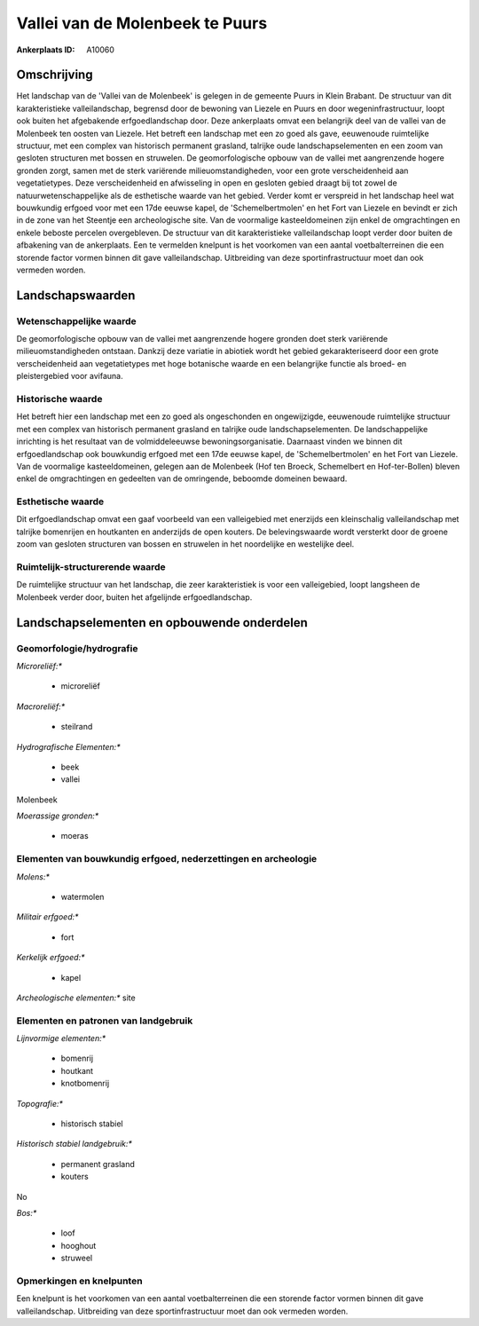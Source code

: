 Vallei van de Molenbeek te Puurs
================================

:Ankerplaats ID: A10060




Omschrijving
------------

Het landschap van de 'Vallei van de Molenbeek' is gelegen in de
gemeente Puurs in Klein Brabant. De structuur van dit karakteristieke
valleilandschap, begrensd door de bewoning van Liezele en Puurs en door
wegeninfrastructuur, loopt ook buiten het afgebakende erfgoedlandschap
door. Deze ankerplaats omvat een belangrijk deel van de vallei van de
Molenbeek ten oosten van Liezele. Het betreft een landschap met een zo
goed als gave, eeuwenoude ruimtelijke structuur, met een complex van
historisch permanent grasland, talrijke oude landschapselementen en een
zoom van gesloten structuren met bossen en struwelen. De
geomorfologische opbouw van de vallei met aangrenzende hogere gronden
zorgt, samen met de sterk variërende milieuomstandigheden, voor een
grote verscheidenheid aan vegetatietypes. Deze verscheidenheid en
afwisseling in open en gesloten gebied draagt bij tot zowel de
natuurwetenschappelijke als de esthetische waarde van het gebied. Verder
komt er verspreid in het landschap heel wat bouwkundig erfgoed voor met
een 17de eeuwse kapel, de 'Schemelbertmolen' en het Fort van Liezele en
bevindt er zich in de zone van het Steentje een archeologische site. Van
de voormalige kasteeldomeinen zijn enkel de omgrachtingen en enkele
beboste percelen overgebleven. De structuur van dit karakteristieke
valleilandschap loopt verder door buiten de afbakening van de
ankerplaats. Een te vermelden knelpunt is het voorkomen van een aantal
voetbalterreinen die een storende factor vormen binnen dit gave
valleilandschap. Uitbreiding van deze sportinfrastructuur moet dan ook
vermeden worden.



Landschapswaarden
-----------------


Wetenschappelijke waarde
~~~~~~~~~~~~~~~~~~~~~~~~


De geomorfologische opbouw van de vallei met aangrenzende hogere
gronden doet sterk variërende milieuomstandigheden ontstaan. Dankzij
deze variatie in abiotiek wordt het gebied gekarakteriseerd door een
grote verscheidenheid aan vegetatietypes met hoge botanische waarde en
een belangrijke functie als broed- en pleistergebied voor avifauna.

Historische waarde
~~~~~~~~~~~~~~~~~~


Het betreft hier een landschap met een zo goed als ongeschonden en
ongewijzigde, eeuwenoude ruimtelijke structuur met een complex van
historisch permanent grasland en talrijke oude landschapselementen. De
landschappelijke inrichting is het resultaat van de volmiddeleeuwse
bewoningsorganisatie. Daarnaast vinden we binnen dit erfgoedlandschap
ook bouwkundig erfgoed met een 17de eeuwse kapel, de 'Schemelbertmolen'
en het Fort van Liezele. Van de voormalige kasteeldomeinen, gelegen aan
de Molenbeek (Hof ten Broeck, Schemelbert en Hof-ter-Bollen) bleven
enkel de omgrachtingen en gedeelten van de omringende, beboomde domeinen
bewaard.

Esthetische waarde
~~~~~~~~~~~~~~~~~~

Dit erfgoedlandschap omvat een gaaf voorbeeld van
een valleigebied met enerzijds een kleinschalig valleilandschap met
talrijke bomenrijen en houtkanten en anderzijds de open kouters. De
belevingswaarde wordt versterkt door de groene zoom van gesloten
structuren van bossen en struwelen in het noordelijke en westelijke
deel.


Ruimtelijk-structurerende waarde
~~~~~~~~~~~~~~~~~~~~~~~~~~~~~~~~

De ruimtelijke structuur van het landschap, die zeer karakteristiek
is voor een valleigebied, loopt langsheen de Molenbeek verder door,
buiten het afgelijnde erfgoedlandschap.



Landschapselementen en opbouwende onderdelen
--------------------------------------------



Geomorfologie/hydrografie
~~~~~~~~~~~~~~~~~~~~~~~~~


*Microreliëf:**

 * microreliëf


*Macroreliëf:**

 * steilrand

*Hydrografische Elementen:**

 * beek
 * vallei


Molenbeek

*Moerassige gronden:**

 * moeras



Elementen van bouwkundig erfgoed, nederzettingen en archeologie
~~~~~~~~~~~~~~~~~~~~~~~~~~~~~~~~~~~~~~~~~~~~~~~~~~~~~~~~~~~~~~~

*Molens:**

 * watermolen


*Militair erfgoed:**

 * fort


*Kerkelijk erfgoed:**

 * kapel


*Archeologische elementen:**
site


Elementen en patronen van landgebruik
~~~~~~~~~~~~~~~~~~~~~~~~~~~~~~~~~~~~~

*Lijnvormige elementen:**

 * bomenrij
 * houtkant
 * knotbomenrij

*Topografie:**

 * historisch stabiel


*Historisch stabiel landgebruik:**

 * permanent grasland
 * kouters


No

*Bos:**

 * loof
 * hooghout
 * struweel



Opmerkingen en knelpunten
~~~~~~~~~~~~~~~~~~~~~~~~~


Een knelpunt is het voorkomen van een aantal voetbalterreinen die een
storende factor vormen binnen dit gave valleilandschap. Uitbreiding van
deze sportinfrastructuur moet dan ook vermeden worden.
